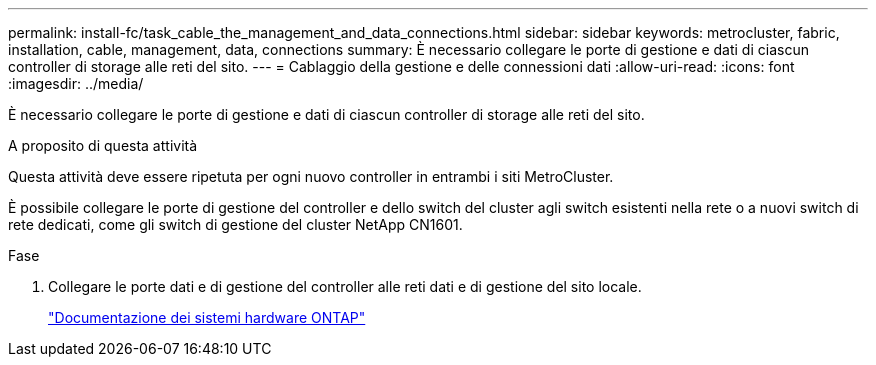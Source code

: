 ---
permalink: install-fc/task_cable_the_management_and_data_connections.html 
sidebar: sidebar 
keywords: metrocluster, fabric, installation, cable, management, data, connections 
summary: È necessario collegare le porte di gestione e dati di ciascun controller di storage alle reti del sito. 
---
= Cablaggio della gestione e delle connessioni dati
:allow-uri-read: 
:icons: font
:imagesdir: ../media/


[role="lead"]
È necessario collegare le porte di gestione e dati di ciascun controller di storage alle reti del sito.

.A proposito di questa attività
Questa attività deve essere ripetuta per ogni nuovo controller in entrambi i siti MetroCluster.

È possibile collegare le porte di gestione del controller e dello switch del cluster agli switch esistenti nella rete o a nuovi switch di rete dedicati, come gli switch di gestione del cluster NetApp CN1601.

.Fase
. Collegare le porte dati e di gestione del controller alle reti dati e di gestione del sito locale.
+
https://docs.netapp.com/platstor/index.jsp["Documentazione dei sistemi hardware ONTAP"^]


